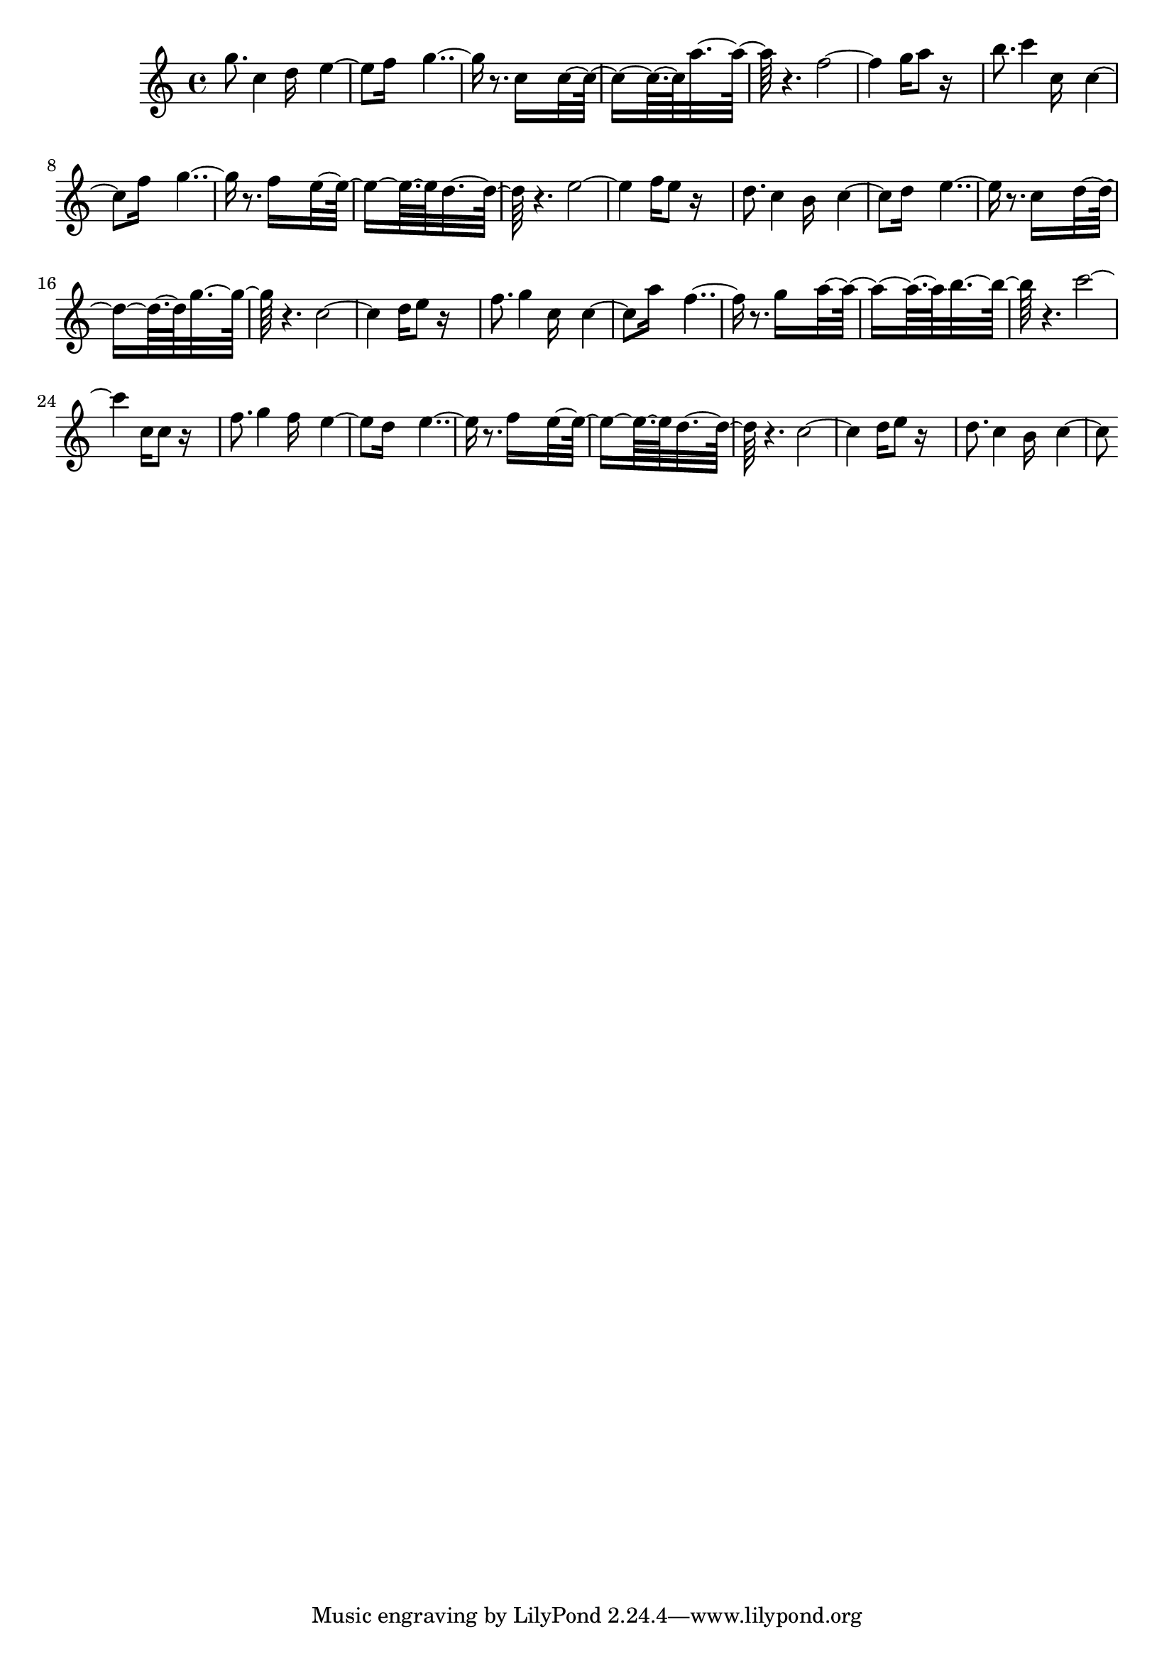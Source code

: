 % Lily was here -- automatically converted by D:\Music\LilyPond\usr\bin\midi2ly.py from minuetDR.mid
\version "2.14.0"

\layout {
  \context {
    \Voice
    \remove "Note_heads_engraver"
    \consists "Completion_heads_engraver"
    \remove "Rest_engraver"
    \consists "Completion_rest_engraver"
  }
}

trackAchannelB = \relative c {
  g'''8. c,4 d16*5 e4. f16*7 g2 r8. c,16*9 c8*5 a'16*11 r4. f2. 
  g16 a8 r16*9 
  | % 7
  b8. c4 c,16*5 c4. f16*7 g2 r8. f16*9 e8*5 d16*11 r4. e2. f16 
  e8 r16*9 
  | % 13
  d8. c4 b16*5 c4. d16*7 e2 r8. c16*9 d8*5 g16*11 r4. c,2. d16 
  e8 r16*9 
  | % 19
  f8. g4 c,16*5 c4. a'16*7 f2 r8. g16*9 a8*5 b16*11 r4. c2. c,16 
  c8 r16*9 
  | % 25
  f8. g4 f16*5 e4. d16*7 e2 r8. f16*9 e8*5 d16*11 r4. c2. d16 
  e8 r16*9 
  | % 31
  d8. c4 b16*5 c4. 
}

trackA = <<
  \context Voice = voiceA \trackAchannelB
>>


\score {
  <<
    \context Staff=trackA \trackA
  >>
  \layout {}
  \midi {}
}

